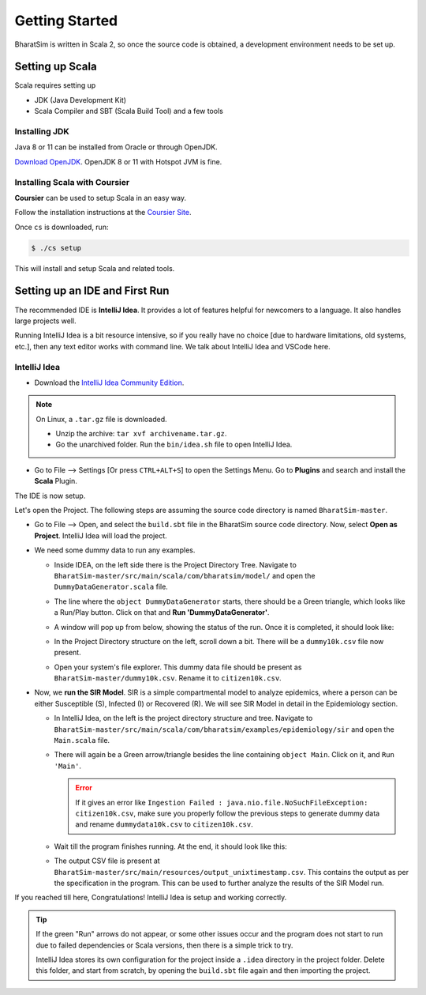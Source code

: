 Getting Started
===============

BharatSim is written in Scala 2, so once the source code is obtained, a development environment needs to be set up. 


Setting up Scala
----------------

Scala requires setting up

* JDK (Java Development Kit)
* Scala Compiler and SBT (Scala Build Tool) and a few tools

Installing JDK
~~~~~~~~~~~~~~

Java 8 or 11 can be installed from Oracle or through OpenJDK.

`Download OpenJDK <https://adoptopenjdk.net/>`_. OpenJDK 8 or 11 with Hotspot JVM is fine.

Installing Scala with Coursier
~~~~~~~~~~~~~~~~~~~~~~~~~~~~~~

**Coursier** can be used to setup Scala in an easy way. 


Follow the installation instructions at the `Coursier Site <https://get-coursier.io/docs/cli-installation>`_. 


Once ``cs`` is downloaded, run:

.. code-block:: console

    $ ./cs setup

This will install and setup Scala and related tools.


Setting up an IDE and First Run
-------------------------------

The recommended IDE is **IntelliJ Idea**. It provides a lot of features helpful for newcomers to a language. It also handles large projects well. 

Running IntelliJ Idea is a bit resource intensive, so if you really have no choice [due to hardware limitations, old systems, etc.], then any text editor works with command line. We talk about IntelliJ Idea and VSCode here.

IntelliJ Idea
~~~~~~~~~~~~~

* Download the `IntelliJ Idea Community Edition <https://www.jetbrains.com/idea/download/>`_. 


.. note:: On Linux, a ``.tar.gz`` file is downloaded. 

  * Unzip the archive: ``tar xvf archivename.tar.gz``. 
  * Go the unarchived folder. Run the ``bin/idea.sh`` file to open IntelliJ Idea.

* Go to File --> Settings [Or press ``CTRL+ALT+S``] to open the Settings Menu. Go to **Plugins** and search and install the **Scala** Plugin.
  
  .. image:: _static/images/idea-scala-plugin.png

The IDE is now setup.

Let's open the Project. The following steps are assuming the source code directory is named ``BharatSim-master``.

* Go to File --> Open, and select the ``build.sbt`` file in the BharatSim source code directory. Now, select **Open as Project**. IntelliJ Idea will load the project.
* We need some dummy data to run any examples.
  
  * Inside IDEA, on the left side there is the Project Directory Tree. Navigate to ``BharatSim-master/src/main/scala/com/bharatsim/model/`` and open the ``DummyDataGenerator.scala`` file.
  * The line where the ``object DummyDataGenerator`` starts, there should be a Green triangle, which looks like a Run/Play button. Click on that and **Run 'DummyDataGenerator'**. 

    .. image:: _static/images/dummy-data-generator.png

  * A window will pop up from below, showing the status of the run. Once it is completed, it should look like:

    .. image:: _static/images/dummy-data-generator-run-finished.png

  * In the Project Directory structure on the left, scroll down a bit. There will be a ``dummy10k.csv`` file now present. 

    .. image:: _static/images/dummy10k-file.png

  * Open your system's file explorer. This dummy data file should be present as ``BharatSim-master/dummy10k.csv``. Rename it to ``citizen10k.csv``.

* Now, we **run the SIR Model**. SIR is a simple compartmental model to analyze epidemics, where a person can be either Susceptible (S), Infected (I) or Recovered (R). We will see SIR Model in detail in the Epidemiology section.
  
  * In IntelliJ Idea, on the left is the project directory structure and tree. Navigate to ``BharatSim-master/src/main/scala/com/bharatsim/examples/epidemiology/sir`` and open the ``Main.scala`` file. 
  * There will again be a Green arrow/triangle besides the line containing ``object Main``. Click on it, and ``Run 'Main'``.
  
    .. error:: If it gives an error like ``Ingestion Failed : java.nio.file.NoSuchFileException: citizen10k.csv``, make sure you properly follow the previous steps to generate dummy data and rename ``dummydata10k.csv`` to ``citizen10k.csv``.

  * Wait till the program finishes running. At the end, it should look like this:

    .. image:: _static/images/sir-run.png

  * The output CSV file is present at ``BharatSim-master/src/main/resources/output_unixtimestamp.csv``. This contains the output as per the specification in the program. This can be used to further analyze the results of the SIR Model run.


If you reached till here, Congratulations! IntelliJ Idea is setup and working correctly.

.. tip:: If the green "Run" arrows do not appear, or some other issues occur and the program does not start to run due to failed dependencies or Scala versions, then there is a simple trick to try.

  IntelliJ Idea stores its own configuration for the project inside a ``.idea`` directory in the project folder. Delete this folder, and start from scratch, by opening the ``build.sbt`` file again and then importing the project.